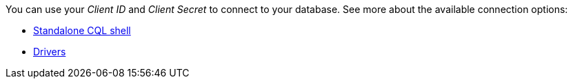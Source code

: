 You can use your _Client ID_ and _Client Secret_ to connect to your database. See more about the available connection options:

* xref:connecting-to-databases-using-standalone-cqlsh.adoc[Standalone CQL shell]
* xref:connecting-to-astra-databases-using-datastax-drivers.adoc[Drivers]
